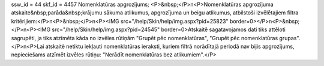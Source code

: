 ssw_id = 44skf_id = 4457Nomenklatūras apgrozījums;<P>&nbsp;</P>\n<P>Nomenklatūras apgrozījuma atskaite&nbsp;parāda&nbsp;krājumu sākuma atlikumus, apgrozījuma un beigu atlikumus, atbilstoši izvēlētajiem filtra kritērijiem:</P>\n<P>&nbsp;</P>\n<P><IMG src="/help/Skin/help/img.aspx?pid=25823" border=0></P>\n<P>&nbsp;</P>\n<P><IMG src="/help/Skin/help/img.aspx?pid=24545" border=0>Atskaitē sagatavojamos dati tiks attēloti sagrupēti, ja tiks atzīmēta kāda no izvēles rūtiņām "Grupēt pēc nomenklatūras", "Grupēt pēc nomenklatūras grupas". </P>\n<P>Lai atskaitē netiktu iekļauti nomenklatūras ieraksti, kuriem filtrā norādītajā periodā nav bijis apgrozījums, nepieciešams atzīmēt izvēles rūtiņu: "Nerādīt nomenklatūras bez atlikumiem".</P>